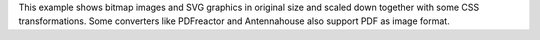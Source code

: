 This example shows bitmap images and SVG graphics in original size and
scaled down together with some CSS transformations. Some converters
like PDFreactor and Antennahouse also support PDF as image format.
